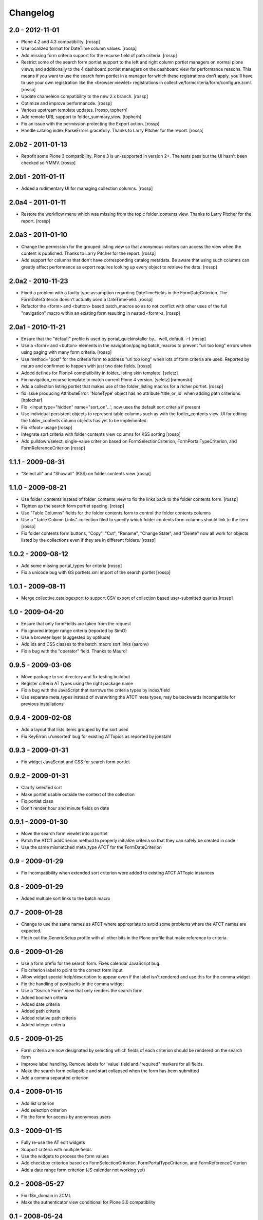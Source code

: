 Changelog
=========

2.0 - 2012-11-01
----------------

* Plone 4.2 and 4.3 compatibility.
  [rossp]

* Use localized format for DateTime column values.
  [rossp]

* Add missing form criteria support for the recurse field of path
  criteria.
  [rossp]

* Restrict some of the search form portlet support to the left and
  right column portlet managers on normal plone views, and
  additionally to the 4 dashboard portlet managers on the dashboard
  view for performance reasons.  This means if you want to use the
  search form portlet in a manager for which these registrations don't
  apply, you'll have to use your own registration like the
  <browser:viewlet> registrations in
  collective/formcriteria/form/configure.zcml.
  [rossp]

* Update chameleon compatibility to the new 2.x branch.
  [rossp]

* Optimize and improve performancde.
  [rossp]

* Various upstream template updates.
  [rossp, topherh]

* Add remote URL support to folder_summary_view.
  [topherh]

* Fix an issue with the permission protecting the Export action.
  [rossp]

* Handle catalog index ParseErrors gracefully.  Thanks to Larry
  Pitcher for the report.
  [rossp]

2.0b2 - 2011-01-13
------------------

* Retrofit some Plone 3 compatibility.  Plone 3 is un-supported in
  version 2+.  The tests pass but the UI hasn't been checked so YMMV.
  [rossp]

2.0b1 - 2011-01-11
------------------

* Added a rudimentary UI for managing collection columns.
  [rossp]

2.0a4 - 2011-01-11
------------------

* Restore the workflow menu which was missing from the topic
  folder_contents view.  Thanks to Larry Pitcher for the report.
  [rossp] 

2.0a3 - 2011-01-10
------------------

* Change the permission for the grouped listing view so that anonymous
  visitors can access the view when the content is published.
  Thanks to Larry Pitcher for the report.
  [rossp] 

* Add support for columns that don't have corresponding catalog
  metadata.  Be aware that using such columns can greatly affect
  performance as export requires looking up every object to retrieve
  the data.
  [rossp]

2.0a2 - 2010-11-23
------------------

* Fixed a problem with a faulty type assumption regarding
  DateTimeFields in the FormDateCriterion.  The FormDateCriterion
  doesn't actually used a DateTimeField.
  [rossp]

* Refactor the <form> and <button> based batch_macros so as to not
  conflict with other uses of the full "navigation" macro within an
  existing form resulting in nested <form>s.
  [rossp]

2.0a1 - 2010-11-21
------------------

* Ensure that the "default" profile is used by portal_quickinstaller
  by... well, default.  :-)
  [rossp]

* Use a <form> and <button> elements in the navigation/paging
  batch_macros to prevent "uri too long" errors when using paging with
  many form criteria.
  [rossp]

* Use method="post" for the criteria form to address "uri too long"
  when lots of form criteria are used.  Reported by mauro and
  confirmed to happen with just two date fields.
  [rossp]

* Added defines for Plone4 complatibility in folder_listing
  skin template.
  [seletz]

* Fix navigation_recurse template to match current Plone 4 version.
  [seletz] [ramonski]

* Add a collection listing portlet that makes use of the
  folder_listing macros for a richer portlet. [rossp]

* fix issue producing 
  AttributeError: 'NoneType' object has no attribute 'title_or_id'
  when adding path criterions.
  [hplocher]

* Fix '<input type="hidden" name="sort_on"...', now uses the default
  sort criteria if present

* Use individual persistent objects to represent table columns such as
  with the fodler_contents view.  UI for editing the folder_contents
  column objects has yet to be implemented.

* Fix <tfoot> usage [rossp]

* Integrate sort criteria with folder contents view columns for KSS
  sorting [rossp]

* Add pulldown/select, single-value criterion based on
  FormSelectionCriterion, FormPortalTypeCriterion, and
  FormReferenceCriterion [rossp]

1.1.1 - 2009-08-31
------------------

* "Select all" and "Show all" (KSS) on folder contents view [rossp]

1.1.0 - 2009-08-21
------------------

* Use folder_contents instead of folder_contents_view to fix the links
  back to the folder contents form. [rossp]
* Tighten up the search form portlet spacing. [rossp]
* Use "Table Columns" fields for the folder contents form to control
  the folder contents columns
* Use a "Table Column Links" collection filed to specify which folder
  contents form columns should link to the item [rossp]
* Fix folder contents form buttons, "Copy", "Cut", "Rename", "Change
  State", and "Delete" now all work for objects listed by the
  collections even if they are in different folders.  [rossp]

1.0.2 - 2009-08-12
------------------

* Add some missing portal_types for criteria [rossp]
* Fix a unicode bug with GS portlets.xml import of the search portlet
  [rossp]

1.0.1 - 2009-08-11
------------------

* Merge collective.catalogexport to support CSV export of collection
  based user-submitted queries [rossp]

1.0 - 2009-04-20
----------------

* Ensure that only formFields are taken from the request
* Fix ignored integer range criteria (reported by SimO)
* Use a browser layer (suggested by optilude)
* Add ids and CSS classes to the batch_macro sort links (aaronv)
* Fix a bug with the "operator" field.  Thanks to Mauro!

0.9.5 - 2009-03-06
------------------

* Move package to src directory and fix testing buildout
* Register criteria AT types using the right package name
* Fix a bug with the JavaScript that narrows the criteria types by
  index/field
* Use separate meta_types instead of overwriting the ATCT meta types,
  may be backwards incompatible for previous installations

0.9.4 - 2009-02-08
------------------

* Add a layout that lists items grouped by the sort used
* Fix KeyError: u'unsorted' bug for existing ATTopics as reported by
  jonstahl

0.9.3 - 2009-01-31
------------------

* Fix widget JavaScript and CSS for search form portlet

0.9.2 - 2009-01-31
------------------

* Clarify selected sort
* Make portlet usable outside the context of the collection
* Fix portlet class
* Don't render hour and minute fields on date 

0.9.1 - 2009-01-30
------------------

* Move the search form viewlet into a portlet
* Patch the ATCT addCrierion method to properly initialize criteria so
  that they can safely be created in code
* Use the same mismatched meta_type ATCT for the
  FormDateCriterion

0.9 - 2009-01-29
----------------

* Fix incompatibility when extended sort criterion were added to
  existing ATCT ATTopic instances

0.8 - 2009-01-29
----------------

* Added multiple sort links to the batch macro

0.7 - 2009-01-28
----------------

* Change to use the same names as ATCT where appropriate to avoid some
  problems where the ATCT names are expected.
* Flesh out the GenericSetup profile with all other bits in the Plone
  profile that make reference to criteria.

0.6 - 2009-01-26
----------------

* Use a form prefix for the search form.  Fixes calendar JavaScript
  bug.
* Fix criterion label to point to the correct form input
* Allow widget special help/description to appear even if the label
  isn't rendered and use this for the comma widget
* Fix the handling of postbacks in the comma widget
* Use a "Search Form" view that only renders the search form
* Added boolean criteria
* Added date criteria
* Added path criteria
* Added relative path criteria
* Added integer criteria

0.5 - 2009-01-25
----------------

* Form criteria are now designated by selecting which fields of each
  criterion should be rendered on the search form
* Improve label handling.  Remove labels for 'value' field and
  "required" markers for all fields.
* Make the search form collapsible and start collapsed when the form
  has been submitted
* Add a comma separated criterion

0.4 - 2009-01-15
----------------

* Add list criterion
* Add selection criterion
* Fix the form for access by anonymous users

0.3 - 2009-01-15
----------------

* Fully re-use the AT edit widgets
* Support criteria with multiple fields
* Use the widgets to process the form values
* Add checkbox criterion based on FormSelectionCriterion,
  FormPortalTypeCriterion, and FormReferenceCriterion
* Add a date range form criterion (JS calendar not working yet)

0.2 - 2008-05-27
----------------

* Fix i18n_domain in ZCML
* Make the authenticator view conditional for Plone 3.0 compatibility

0.1 - 2008-05-24
----------------

* Initial release

